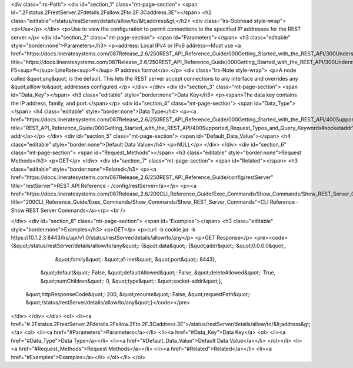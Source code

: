 <div class="lrs-Path">
<div id="section_1" class="mt-page-section">
<span id=".2Fstatus.2FrestServer.2Fdetails.2Fallow.2Fto.2F.3Caddress.3E"></span>
<h2 class="editable">/status/restServer/details/allow/to/&lt;address&gt;</h2>
<div class="lrs-Subhead style-wrap">
<p>Use</p>
</div>
<p>Use to view the configuration to permit connections to the specified IP addresses for the REST server.</p>
<div id="section_2" class="mt-page-section">
<span id="Parameters"></span>
<h3 class="editable" style="border:none">Parameters</h3>
<p>address: Local IPv4 or IPv6 address—Must use <a href="https://docs.lineratesystems.com/087Release_2.6/250REST_API_Reference_Guide/000Getting_Started_with_the_REST_API/300Understanding_the_REST_Hierarchy#IP_Addresses" title="https://docs.lineratesystems.com/087Release_2.6/250REST_API_Reference_Guide/000Getting_Started_with_the_REST_API/300Understanding_the_REST_Hierarchy#IP_Addresses">standard F5<sup>®</sup> LineRate<sup>®</sup> IP address format</a>.</p>
<div class="lrs-Note style-wrap">
<p>A node called &quot;any&quot; is the default. This lets the REST server accept connections to any interface and overrides any &quot;alllow to&quot; addresses configured.</p>
</div>
</div>
<div id="section_3" class="mt-page-section">
<span id="Data_Key"></span>
<h3 class="editable" style="border:none">Data Key</h3>
<p><span>The data key contains the IP address, family, and port.</span></p>
<div id="section_4" class="mt-page-section">
<span id="Data_Type"></span>
<h4 class="editable" style="border:none">Data Type</h4>
<p><a href="https://docs.lineratesystems.com/087Release_2.6/250REST_API_Reference_Guide/000Getting_Started_with_the_REST_API/400Supported_Request_Types_and_Query_Keywords#socketaddr" title="REST_API_Reference_Guide/000Getting_Started_with_the_REST_API/400Supported_Request_Types_and_Query_Keywords#socketaddr">socket-addr</a></p>
</div>
<div id="section_5" class="mt-page-section">
<span id="Default_Data_Value"></span>
<h4 class="editable" style="border:none">Default Data Value</h4>
<p>NULL</p>
</div>
</div>
<div id="section_6" class="mt-page-section">
<span id="Request_Methods"></span>
<h3 class="editable" style="border:none">Request Methods</h3>
<p>GET</p>
</div>
<div id="section_7" class="mt-page-section">
<span id="Related"></span>
<h3 class="editable" style="border:none">Related</h3>
<p><a href="https://docs.lineratesystems.com/087Release_2.6/250REST_API_Reference_Guide/config/restServer" title="restServer">REST API Reference - /config/restServer</a></p>
<p><a href="https://docs.lineratesystems.com/087Release_2.6/200CLI_Reference_Guide/Exec_Commands/Show_Commands/Show_REST_Server_Commands" title="200CLI_Reference_Guide/Exec_Commands/Show_Commands/Show_REST_Server_Commands">CLI Reference - Show REST Server Commands</a></p>
<br />

</div>
<div id="section_8" class="mt-page-section">
<span id="Examples"></span>
<h3 class="editable" style="border:none">Examples</h3>
<p>GET</p>
<p>curl -b cookie.jar -k https://10.1.2.3:8443/lrs/api/v1.0/status/restServer/details/allow/to/any</p>
<p>GET Response</p>
<pre><code>{&quot;/status/restServer/details/allow/to/any&quot;: {&quot;data&quot;: {&quot;addr&quot;: &quot;0.0.0.0&quot;,
                                                        &quot;family&quot;: &quot;af-inet&quot;,
                                                        &quot;port&quot;: 8443},
                                              &quot;default&quot;: False,
                                              &quot;defaultAllowed&quot;: False,
                                              &quot;deleteAllowed&quot;: True,
                                              &quot;numChildren&quot;: 0,
                                              &quot;type&quot;: &quot;socket-addr&quot;},
 &quot;httpResponseCode&quot;: 200,
 &quot;recurse&quot;: False,
 &quot;requestPath&quot;: &quot;/status/restServer/details/allow/to/any&quot;}</code></pre>
</div>
</div>
</div>
<ol>
<li><a href="#.2Fstatus.2FrestServer.2Fdetails.2Fallow.2Fto.2F.3Caddress.3E">/status/restServer/details/allow/to/&lt;address&gt;</a>
<ol>
<li><a href="#Parameters">Parameters</a></li>
<li><a href="#Data_Key">Data Key</a>
<ol>
<li><a href="#Data_Type">Data Type</a></li>
<li><a href="#Default_Data_Value">Default Data Value</a></li>
</ol></li>
<li><a href="#Request_Methods">Request Methods</a></li>
<li><a href="#Related">Related</a></li>
<li><a href="#Examples">Examples</a></li>
</ol></li>
</ol>

